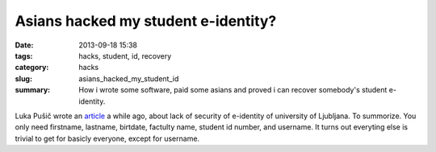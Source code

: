Asians hacked my student e-identity?
####################################

:date: 2013-09-18 15:38
:tags: hacks, student, id, recovery
:category: hacks
:slug: asians_hacked_my_student_id
:summary: How i wrote some software, paid some asians and proved i can recover
          somebody's student e-identity.

Luka Pušič wrote an `article <http://pusic.si/post/pomankljiva-zascita-e-identitete-univerze-v-ljubljani/>`_
a while ago, about lack of security of e-identity of university of Ljubljana.
To summorize. You only need firstname, lastname, birtdate, factulty name,
student id number, and username. It turns out everyting else is trivial to get
for basicly everyone, except for username.
